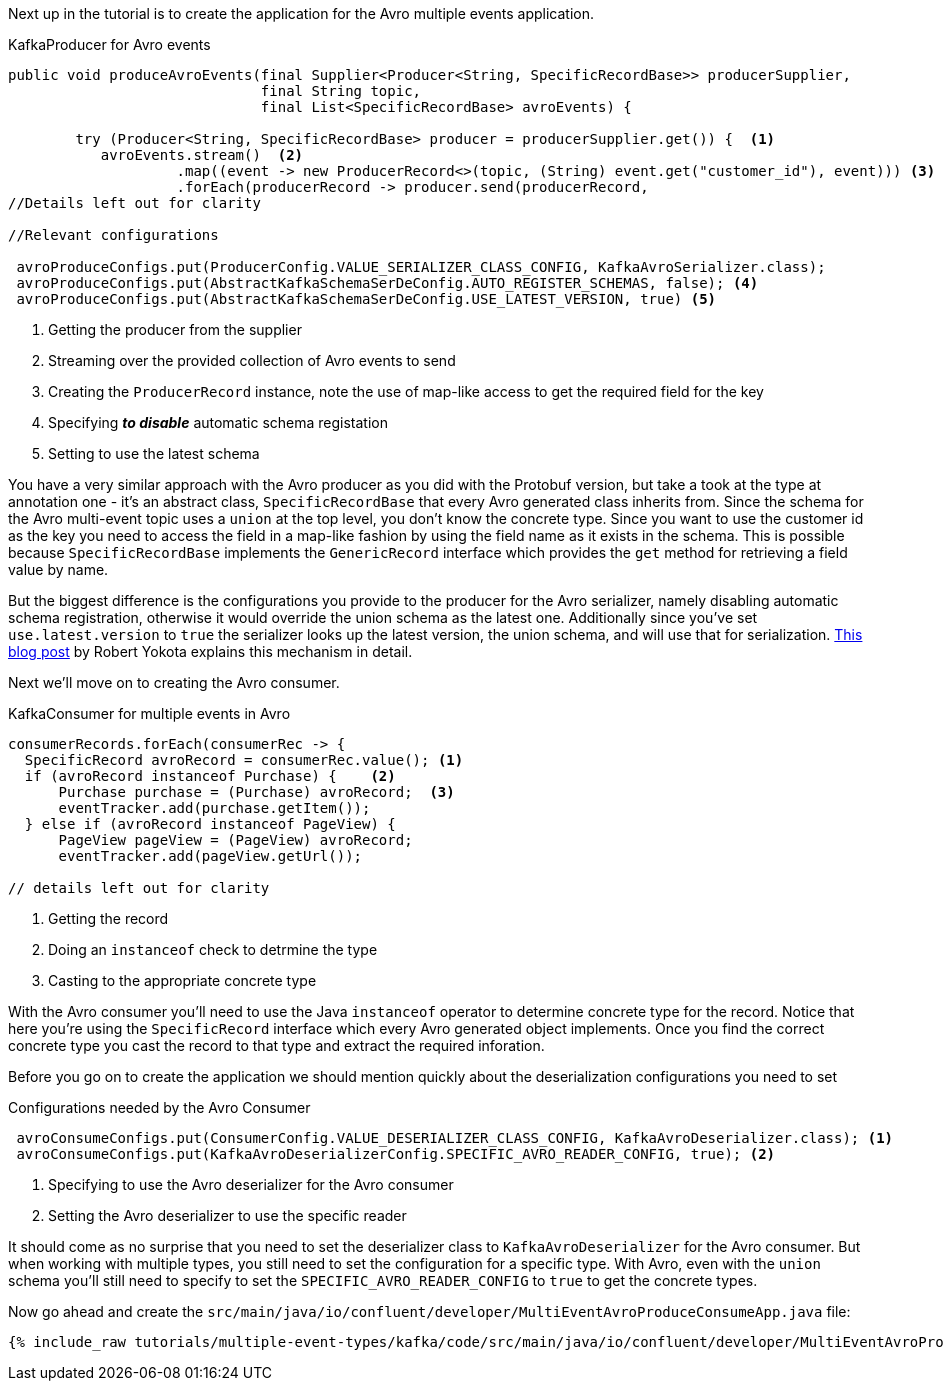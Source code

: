 Next up in the tutorial is to create the application for the Avro multiple events application.
[source, java]
.KafkaProducer for Avro events
----
public void produceAvroEvents(final Supplier<Producer<String, SpecificRecordBase>> producerSupplier,
                              final String topic,
                              final List<SpecificRecordBase> avroEvents) {

        try (Producer<String, SpecificRecordBase> producer = producerSupplier.get()) {  <1>
           avroEvents.stream()  <2>
                    .map((event -> new ProducerRecord<>(topic, (String) event.get("customer_id"), event))) <3>
                    .forEach(producerRecord -> producer.send(producerRecord,
//Details left out for clarity

//Relevant configurations

 avroProduceConfigs.put(ProducerConfig.VALUE_SERIALIZER_CLASS_CONFIG, KafkaAvroSerializer.class);
 avroProduceConfigs.put(AbstractKafkaSchemaSerDeConfig.AUTO_REGISTER_SCHEMAS, false); <4>
 avroProduceConfigs.put(AbstractKafkaSchemaSerDeConfig.USE_LATEST_VERSION, true) <5>
----

<1> Getting the producer from the supplier
<2> Streaming over the provided collection of Avro events to send
<3> Creating the `ProducerRecord` instance, note the use of map-like access to get the required field for the key
<4> Specifying **_to disable_** automatic schema registation
<5> Setting to use the latest schema

You have a very similar approach with the Avro producer as you did with the Protobuf version, but take a took at the type at annotation one - it's an abstract class, `SpecificRecordBase` that every Avro generated class inherits from.  Since the schema for the Avro multi-event topic uses a `union` at the top level, you don't know the concrete type.  Since you want to use the customer id as the key you need to access the field in a map-like fashion by using the field name as it exists in the schema.  This is possible because `SpecificRecordBase` implements the `GenericRecord` interface which provides the `get` method for retrieving a field value by name.

But the biggest difference is the configurations you provide to the producer for the Avro serializer, namely disabling automatic schema registration, otherwise it would override the union schema as the latest one.  Additionally since you've set `use.latest.version` to `true` the serializer looks up the latest version, the union schema, and will use that for serialization. https://www.confluent.io/blog/multiple-event-types-in-the-same-kafka-topic/#avro-unions-with-schema-references[This blog post] by Robert Yokota explains this mechanism in detail.


Next we'll move on to creating the Avro consumer.
[source, java]
.KafkaConsumer for multiple events in Avro
----
consumerRecords.forEach(consumerRec -> {
  SpecificRecord avroRecord = consumerRec.value(); <1>
  if (avroRecord instanceof Purchase) {    <2>
      Purchase purchase = (Purchase) avroRecord;  <3>
      eventTracker.add(purchase.getItem());
  } else if (avroRecord instanceof PageView) {
      PageView pageView = (PageView) avroRecord;
      eventTracker.add(pageView.getUrl());

// details left out for clarity
----

<1> Getting the record
<2> Doing an `instanceof` check to detrmine the type
<3> Casting to the appropriate concrete type

With the Avro consumer you'll need to use the Java `instanceof` operator to determine concrete type for the record.  Notice that here you're using the `SpecificRecord` interface which every Avro generated object implements.  Once you find the correct concrete type you cast the record to that type and extract the required inforation.

Before you go on to create the application we should mention quickly about the deserialization configurations you need to set

[source, java]
.Configurations needed by the Avro Consumer
----
 avroConsumeConfigs.put(ConsumerConfig.VALUE_DESERIALIZER_CLASS_CONFIG, KafkaAvroDeserializer.class); <1>
 avroConsumeConfigs.put(KafkaAvroDeserializerConfig.SPECIFIC_AVRO_READER_CONFIG, true); <2>
----

<1> Specifying to use the Avro deserializer for the Avro consumer
<2> Setting the Avro deserializer to use the specific reader

It should come as no surprise that you need to set the deserializer class to `KafkaAvroDeserializer` for the Avro consumer.  But when working with multiple types, you still need to set the configuration for a specific type.  With Avro, even with the `union` schema you'll still need to specify to set the `SPECIFIC_AVRO_READER_CONFIG` to `true` to get the concrete types.


Now go ahead and create the `src/main/java/io/confluent/developer/MultiEventAvroProduceConsumeApp.java` file:

+++++
<pre class="snippet"><code class="java">{% include_raw tutorials/multiple-event-types/kafka/code/src/main/java/io/confluent/developer/MultiEventAvroProduceConsumeApp.java %}</code></pre>
+++++
